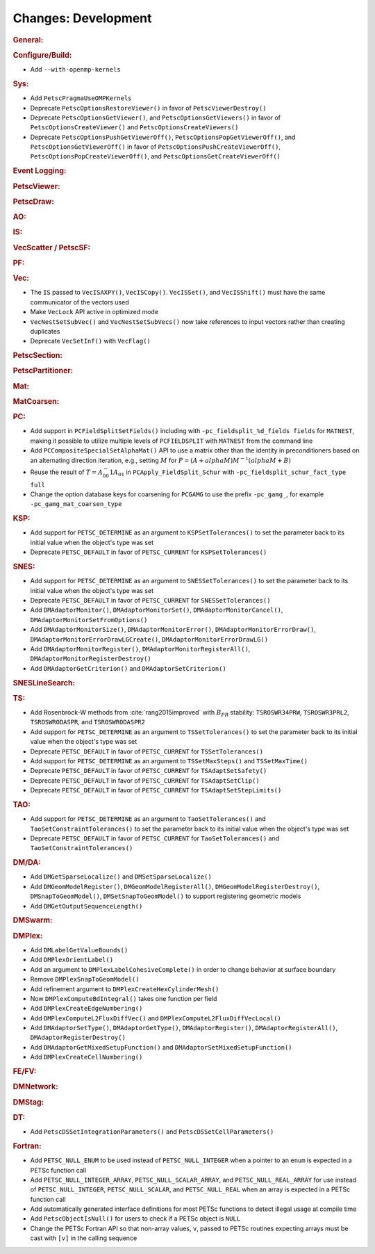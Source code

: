 ====================
Changes: Development
====================

..
   STYLE GUIDELINES:
   * Capitalize sentences
   * Use imperative, e.g., Add, Improve, Change, etc.
   * Don't use a period (.) at the end of entries
   * If multiple sentences are needed, use a period or semicolon to divide sentences, but not at the end of the final sentence

.. rubric:: General:

.. rubric:: Configure/Build:

- Add ``--with-openmp-kernels``

.. rubric:: Sys:

- Add ``PetscPragmaUseOMPKernels``
- Deprecate ``PetscOptionsRestoreViewer()`` in favor of ``PetscViewerDestroy()``
- Deprecate ``PetscOptionsGetViewer()``, and ``PetscOptionsGetViewers()`` in favor of ``PetscOptionsCreateViewer()`` and ``PetscOptionsCreateViewers()``
- Deprecate ``PetscOptionsPushGetViewerOff()``, ``PetscOptionsPopGetViewerOff()``, and ``PetscOptionsGetViewerOff()`` in favor of
  ``PetscOptionsPushCreateViewerOff()``, ``PetscOptionsPopCreateViewerOff()``, and ``PetscOptionsGetCreateViewerOff()``

.. rubric:: Event Logging:

.. rubric:: PetscViewer:

.. rubric:: PetscDraw:

.. rubric:: AO:

.. rubric:: IS:

.. rubric:: VecScatter / PetscSF:

.. rubric:: PF:

.. rubric:: Vec:

- The ``IS`` passed to ``VecISAXPY()``, ``VecISCopy()``. ``VecISSet()``, and ``VecISShift()`` must have the same communicator of the vectors used
- Make ``VecLock`` API active in optimized mode
- ``VecNestSetSubVec()`` and ``VecNestSetSubVecs()`` now take references to input vectors rather than creating duplicates
- Deprecate ``VecSetInf()`` with ``VecFlag()``

.. rubric:: PetscSection:

.. rubric:: PetscPartitioner:

.. rubric:: Mat:

.. rubric:: MatCoarsen:

.. rubric:: PC:

- Add support in ``PCFieldSplitSetFields()`` including with ``-pc_fieldsplit_%d_fields fields`` for ``MATNEST``,  making it possible to
  utilize multiple levels of ``PCFIELDSPLIT`` with ``MATNEST`` from the command line
- Add ``PCCompositeSpecialSetAlphaMat()`` API to use a matrix other than the identity in
  preconditioners based on an alternating direction iteration, e.g., setting :math:`M` for
  :math:`P = (A + alpha M) M^{-1} (alpha M + B)`
- Reuse the result of :math:`T = A_{00}^-1 A_{01}` in ``PCApply_FieldSplit_Schur`` with ``-pc_fieldsplit_schur_fact_type full``

- Change the option database keys for coarsening for ``PCGAMG`` to use the prefix ``-pc_gamg_``, for example ``-pc_gamg_mat_coarsen_type``

.. rubric:: KSP:

- Add support for ``PETSC_DETERMINE`` as an argument to ``KSPSetTolerances()`` to set the parameter back to its initial value when the object's type was set
- Deprecate ``PETSC_DEFAULT`` in favor of ``PETSC_CURRENT`` for  ``KSPSetTolerances()``

.. rubric:: SNES:

- Add support for ``PETSC_DETERMINE`` as an argument to ``SNESSetTolerances()`` to set the parameter back to its initial value when the object's type was set
- Deprecate ``PETSC_DEFAULT`` in favor of ``PETSC_CURRENT`` for  ``SNESSetTolerances()``
- Add ``DMAdaptorMonitor()``, ``DMAdaptorMonitorSet()``,  ``DMAdaptorMonitorCancel()``, ``DMAdaptorMonitorSetFromOptions()``
- Add ``DMAdaptorMonitorSize()``, ``DMAdaptorMonitorError()``, ``DMAdaptorMonitorErrorDraw()``, ``DMAdaptorMonitorErrorDrawLGCreate()``, ``DMAdaptorMonitorErrorDrawLG()``
- Add ``DMAdaptorMonitorRegister()``, ``DMAdaptorMonitorRegisterAll()``, ``DMAdaptorMonitorRegisterDestroy()``
- Add ``DMAdaptorGetCriterion()`` and ``DMAdaptorSetCriterion()``

.. rubric:: SNESLineSearch:

.. rubric:: TS:

- Add Rosenbrock-W methods from :cite:`rang2015improved` with :math:`B_{PR}` stability: ``TSROSWR34PRW``, ``TSROSWR3PRL2``, ``TSROSWRODASPR``, and ``TSROSWRODASPR2``
- Add support for ``PETSC_DETERMINE`` as an argument to ``TSSetTolerances()`` to set the parameter back to its initial value when the object's type was set
- Deprecate ``PETSC_DEFAULT`` in favor of ``PETSC_CURRENT`` for  ``TSSetTolerances()``
- Add support for ``PETSC_DETERMINE`` as an argument to ``TSSetMaxSteps()`` and ``TSSetMaxTime()``
- Deprecate ``PETSC_DEFAULT`` in favor of ``PETSC_CURRENT`` for ``TSAdaptSetSafety()``
- Deprecate ``PETSC_DEFAULT`` in favor of ``PETSC_CURRENT`` for ``TSAdaptSetClip()``
- Deprecate ``PETSC_DEFAULT`` in favor of ``PETSC_CURRENT`` for ``TSAdaptSetStepLimits()``

.. rubric:: TAO:

- Add support for ``PETSC_DETERMINE`` as an argument to ``TaoSetTolerances()`` and ``TaoSetConstraintTolerances()`` to set the parameter back to its initial value when the object's type was set
- Deprecate ``PETSC_DEFAULT`` in favor of ``PETSC_CURRENT`` for  ``TaoSetTolerances()`` and ``TaoSetConstraintTolerances()``

.. rubric:: DM/DA:

- Add ``DMGetSparseLocalize()`` and ``DMSetSparseLocalize()``
- Add ``DMGeomModelRegister()``, ``DMGeomModelRegisterAll()``, ``DMGeomModelRegisterDestroy()``, ``DMSnapToGeomModel()``, ``DMSetSnapToGeomModel()`` to support registering geometric models
- Add ``DMGetOutputSequenceLength()``

.. rubric:: DMSwarm:

.. rubric:: DMPlex:

- Add ``DMLabelGetValueBounds()``
- Add ``DMPlexOrientLabel()``
- Add an argument to ``DMPlexLabelCohesiveComplete()`` in order to change behavior at surface boundary
- Remove ``DMPlexSnapToGeomModel()``
- Add refinement argument to ``DMPlexCreateHexCylinderMesh()``
- Now ``DMPlexComputeBdIntegral()`` takes one function per field
- Add ``DMPlexCreateEdgeNumbering()``
- Add ``DMPlexComputeL2FluxDiffVec()`` and ``DMPlexComputeL2FluxDiffVecLocal()``
- Add ``DMAdaptorSetType()``, ``DMAdaptorGetType()``, ``DMAdaptorRegister()``, ``DMAdaptorRegisterAll()``, ``DMAdaptorRegisterDestroy()``
- Add ``DMAdaptorGetMixedSetupFunction()`` and ``DMAdaptorSetMixedSetupFunction()``
- Add ``DMPlexCreateCellNumbering()``

.. rubric:: FE/FV:

.. rubric:: DMNetwork:

.. rubric:: DMStag:

.. rubric:: DT:

- Add ``PetscDSSetIntegrationParameters()`` and ``PetscDSSetCellParameters()``

.. rubric:: Fortran:

- Add ``PETSC_NULL_ENUM`` to be used instead of ``PETSC_NULL_INTEGER`` when a pointer to an ``enum`` is expected in a PETSc function call
- Add ``PETSC_NULL_INTEGER_ARRAY``, ``PETSC_NULL_SCALAR_ARRAY``, and ``PETSC_NULL_REAL_ARRAY`` for use instead of
  ``PETSC_NULL_INTEGER``, ``PETSC_NULL_SCALAR``,  and ``PETSC_NULL_REAL`` when an array is expected in a PETSc function call
- Add automatically generated interface definitions for most PETSc functions to detect illegal usage at compile time
- Add ``PetscObjectIsNull()`` for users to check if a PETSc object is ``NULL``
- Change the PETSc Fortran API so that non-array values, ``v``, passed to PETSc routines expecting arrays must be cast with ``[v]`` in the calling sequence
